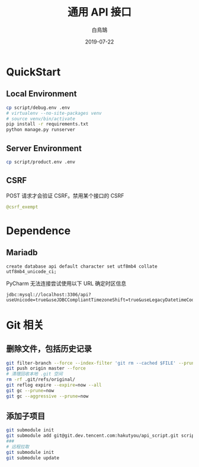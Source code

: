 #+TITLE: 通用 API 接口
#+AUTHOR: 白鳥鵠
#+DATE: 2019-07-22

* QuickStart
** Local Environment
#+BEGIN_SRC bash
cp script/debug.env .env
# virtualenv --no-site-packages venv
# source venv/bin/activate
pip install -r requirements.txt
python manage.py runserver
#+END_SRC

** Server Environment
#+BEGIN_SRC bash
cp script/product.env .env
#+END_SRC


** CSRF
POST 请求才会验证 CSRF。禁用某个接口的 CSRF
#+BEGIN_SRC python
@csrf_exempt
#+END_SRC


* Dependence
** Mariadb
#+BEGIN_SRC mysql
create database api default character set utf8mb4 collate utf8mb4_unicode_ci;
#+END_SRC

PyCharm 无法连接尝试使用以下 URL 确定时区信息
#+BEGIN_EXAMPLE
jdbc:mysql://localhost:3306/api?useUnicode=true&useJDBCCompliantTimezoneShift=true&useLegacyDatetimeCode=false&serverTimezone=UTC
#+END_EXAMPLE

* Git 相关
** 删除文件，包括历史记录
#+BEGIN_SRC bash
git filter-branch --force --index-filter 'git rm --cached $FILE' --prune-empty --tag-name-filter cat -- --all
git push origin master --force
# 清理回收本地 .git 空间
rm -rf .git/refs/original/
git reflog expire --expire=now --all
git gc --prune=now
git gc --aggressive --prune=now
#+END_SRC

** 添加子项目
#+BEGIN_SRC bash
git submodule init
git submodule add git@git.dev.tencent.com:hakutyou/api_script.git script
###
# 远程拉取
git submodule init
git submodule update
#+END_SRC
